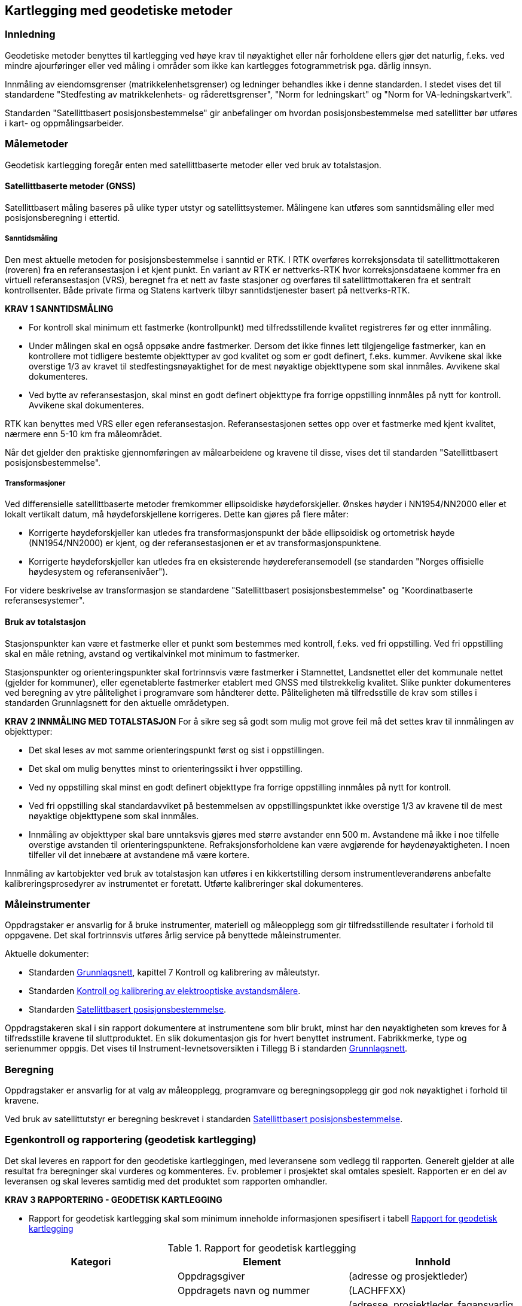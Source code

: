 == Kartlegging med geodetiske metoder

=== Innledning

Geodetiske metoder benyttes til kartlegging ved høye krav til nøyaktighet eller når forholdene ellers gjør det naturlig, f.eks. ved mindre ajourføringer eller ved måling i områder som ikke kan kartlegges fotogrammetrisk pga. dårlig innsyn.

Innmåling av eiendomsgrenser (matrikkelenhetsgrenser) og ledninger behandles ikke i denne standarden. I stedet vises det til standardene "Stedfesting av matrikkelenhets- og råderettsgrenser", "Norm for ledningskart" og "Norm for VA-ledningskartverk".

Standarden "Satellittbasert posisjonsbestemmelse" gir anbefalinger om hvordan posisjonsbestemmelse med satellitter bør utføres i kart- og oppmålingsarbeider.

=== Målemetoder

Geodetisk kartlegging foregår enten med satellittbaserte metoder eller ved bruk av totalstasjon.

==== Satellittbaserte metoder (GNSS)

Satellittbasert måling baseres på ulike typer utstyr og satellittsystemer. Målingene kan utføres som sanntidsmåling eller med posisjonsberegning i ettertid.  

===== Sanntidsmåling
Den mest aktuelle metoden for posisjonsbestemmelse i sanntid er RTK. I RTK overføres korreksjonsdata til satellittmottakeren (roveren) fra en referansestasjon i et kjent punkt. En variant av RTK er nettverks-RTK hvor korreksjonsdataene kommer fra en virtuell referansestasjon (VRS), beregnet fra et nett av faste stasjoner og overføres til satellittmottakeren fra et sentralt kontrollsenter. Både private firma og Statens kartverk tilbyr sanntidstjenester basert på nettverks-RTK. 

====
[[Krav-1-Sanntidsmåling]]
*KRAV 1 SANNTIDSMÅLING*

* For kontroll skal minimum ett fastmerke (kontrollpunkt) med tilfredsstillende kvalitet registreres før og etter innmåling.
* Under målingen skal en også oppsøke andre fastmerker. Dersom det ikke finnes lett tilgjengelige fastmerker, kan en kontrollere mot tidligere bestemte objekttyper av god kvalitet og som er godt definert, f.eks. kummer. Avvikene skal ikke overstige 1/3 av kravet til stedfestingsnøyaktighet for de mest nøyaktige objekttypene som skal innmåles. Avvikene skal dokumenteres.
* Ved bytte av referansestasjon, skal minst en godt definert objekttype fra forrige oppstilling innmåles på nytt for kontroll. Avvikene skal dokumenteres.
====


RTK kan benyttes med VRS eller egen referansestasjon. Referansestasjonen settes opp over et fastmerke med kjent kvalitet, nærmere enn 5-10 km fra måleområdet.  

Når det gjelder den praktiske gjennomføringen av målearbeidene og kravene til disse, vises det til standarden "Satellittbasert posisjonsbestemmelse".

===== Transformasjoner
Ved differensielle satellittbaserte metoder fremkommer ellipsoidiske høydeforskjeller. Ønskes høyder i NN1954/NN2000 eller et lokalt vertikalt datum, må høydeforskjellene korrigeres. Dette kan gjøres på flere måter:

* Korrigerte høydeforskjeller kan utledes fra transformasjonspunkt der både ellipsoidisk og ortometrisk høyde (NN1954/NN2000) er kjent, og der referansestasjonen er et av transformasjonspunktene.

* Korrigerte høydeforskjeller kan utledes fra en eksisterende høydereferansemodell (se standarden "Norges offisielle høydesystem og referansenivåer").

For videre beskrivelse av transformasjon se standardene "Satellittbasert posisjonsbestemmelse" og "Koordinatbaserte referansesystemer".



==== Bruk av totalstasjon
Stasjonspunkter kan være et fastmerke eller et punkt som bestemmes med kontroll, f.eks. ved fri oppstilling. Ved fri oppstilling skal en måle retning, avstand og vertikalvinkel mot minimum to fastmerker.
	
Stasjonspunkter og orienteringspunkter skal fortrinnsvis være fastmerker i Stamnettet, Landsnettet eller det kommunale nettet (gjelder for kommuner), eller egenetablerte fastmerker etablert med GNSS med tilstrekkelig kvalitet. Slike punkter dokumenteres ved beregning av ytre pålitelighet i programvare som håndterer dette. Påliteligheten må tilfredsstille de krav som stilles i standarden Grunnlagsnett for den aktuelle områdetypen.

====
[[Krav-2-innmåling-totalstasjon]]
*KRAV 2 INNMÅLING MED TOTALSTASJON*
For å sikre seg så godt som mulig mot grove feil må det settes krav til innmålingen av objekttyper: 

* Det skal leses av mot samme orienteringspunkt først og sist i oppstillingen. +
* Det skal om mulig benyttes minst to orienteringssikt i hver oppstilling. +
* Ved ny oppstilling skal minst en godt definert objekttype fra forrige oppstilling innmåles på nytt for kontroll. +
* Ved fri oppstilling skal standardavviket på bestemmelsen av oppstillingspunktet ikke overstige 1/3 av kravene til de mest nøyaktige objekttypene som skal innmåles. +
* Innmåling av objekttyper skal bare unntaksvis gjøres med større avstander enn 500 m. Avstandene må ikke i noe tilfelle overstige avstanden til orienteringspunktene. Refraksjonsforholdene kan være avgjørende for høydenøyaktigheten. I noen tilfeller vil det innebære at avstandene må være kortere.
====

Innmåling av kartobjekter ved bruk av totalstasjon kan utføres i en kikkertstilling dersom instrumentleverandørens anbefalte kalibreringsprosedyrer av instrumentet er foretatt. Utførte kalibreringer skal dokumenteres. 


=== Måleinstrumenter

Oppdragstaker er ansvarlig for å bruke instrumenter, materiell og måleopplegg som gir tilfredsstillende resultater i forhold til oppgavene. Det skal fortrinnsvis utføres årlig service på benyttede måleinstrumenter.
	
Aktuelle dokumenter:

* Standarden https://www.kartverket.no/globalassets/geodataarbeid/standardisering/standarder/standarder-geografisk-informasjon/grunnlagsnett-1.1-standarder-geografisk-informasjon.pdf[Grunnlagsnett], kapittel 7 Kontroll og kalibrering av måleutstyr.
* Standarden https://www.kartverket.no/globalassets/geodataarbeid/standardisering/standarder/standarder-geografisk-informasjon/kontroll-og-kalibrering-av-elektrooptiske-avstandsmalere-2.1-standarder-geografisk-informasjon.pdf[Kontroll og kalibrering av elektrooptiske avstandsmålere].
* Standarden https://www.kartverket.no/globalassets/geodataarbeid/standardisering/standarder/standarder-geografisk-informasjon/satellittbasert-posisjonsbestemmelse-2.1-standarder-geografisk-informasjon.pdf[Satellittbasert posisjonsbestemmelse].

Oppdragstakeren skal i sin rapport dokumentere at instrumentene som blir brukt, minst har den nøyaktigheten som kreves for å tilfredsstille kravene til sluttproduktet. En slik dokumentasjon gis for hvert benyttet instrument. Fabrikkmerke, type og serienummer oppgis. Det vises til Instrument-levnetsoversikten i Tillegg B i standarden https://www.kartverket.no/globalassets/geodataarbeid/standardisering/standarder/standarder-geografisk-informasjon/grunnlagsnett-1.1-standarder-geografisk-informasjon.pdf[Grunnlagsnett].


=== Beregning
Oppdragstaker er ansvarlig for at valg av måleopplegg, programvare og beregningsopplegg gir god nok nøyaktighet i forhold til kravene.

Ved bruk av satellittutstyr er beregning beskrevet i standarden https://www.kartverket.no/globalassets/geodataarbeid/standardisering/standarder/standarder-geografisk-informasjon/satellittbasert-posisjonsbestemmelse-2.1-standarder-geografisk-informasjon.pdf[Satellittbasert posisjonsbestemmelse].

=== Egenkontroll og rapportering (geodetisk kartlegging)
Det skal leveres en rapport for den geodetiske kartleggingen, med leveransene som vedlegg til rapporten. Generelt gjelder at alle resultat fra beregninger skal vurderes og kommenteres. Ev. problemer i prosjektet skal omtales spesielt. Rapporten er en del av leveransen og skal leveres samtidig med det produktet som rapporten omhandler. 

====
[[Krav-3-Rapportering-geodetisk-kartlegging]]
*KRAV 3 RAPPORTERING - GEODETISK KARTLEGGING*

* Rapport for geodetisk kartlegging skal som minimum inneholde informasjonen spesifisert i tabell <<tab-rapp-geodetisk-kartlegging>>
====

[[tab-rapp-geodetisk-kartlegging]]
.Rapport for geodetisk kartlegging
[cols="3*",options="header"]
|===
|Kategori|Element|Innhold
.6+|Generell informasjon|Oppdragsgiver|(adresse og prosjektleder)
|Oppdragets navn og nummer|(LACHFFXX)
|Oppdragstaker|(adresse, prosjektleder, fagansvarlig og underleverandører)
|Beskrivelse av oppdraget|(kontraktsarbeid, areal, standard)
|Antall eksemplar av rapport|(antall og oppbevaringssted)
|Datering og signatur|(dd.mm.åååå, sign)
.11+|Geodetisk kartlegging|Utførelse av målearbeidene|(navn, tidspunkt, beskrivelse av ev. vanskeligeheter)
|Benyttet måleutstyr|(merke, type, nummer)
|Dokumentasjon|(kalibreringssertifikat)
|Geodetisk og vertikalt grunnlag|(geodetsik datum, vertikalt datum, ellipsoidisk/ortometrisk høyde, kartprojeksjon, akse/sone)
|Benyttede grunnlagspunkter|(navn, nummer, dokumentasjon av kvalitet)
|Målemetode og -prosedyre|Valgt målemetode og -prosedyre skal begrunnes
|HREF|Versjon av HREF benyttet under datafangst
|Innmålte objekttyper|Liste over alle objekter
|Produktspesifikasjon, objektkatalog og topologisk nivå|(versjon)
|Egenkontroll|Avvik ved kontrollmåling av objekter innmålt fra flere stasjoner, samt kontroll av tidligere kartlagte objekter
|Dataleveranse|Spesifikasjon av leveranseformat og ev. inndeling i filer
.4+|Vedlegg|Observasjoner|Sortert utlisting av observasjonene på digital form
|Beregninger|Beregningsresultatet på digital form
|Transformasjon|Resultat av ev. grovefeil-søk, transformasjonsparametre og restfeil i transformasjonspunktene, avvik i kontrollpunktene skal dokumenteres
|Innmålte objekter|Innmålte objekter på avtalt vektorformat
|===
